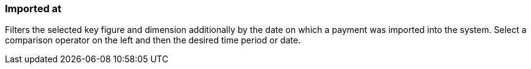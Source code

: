 === Imported at

Filters the selected key figure and dimension additionally by the date on which a payment was imported into the system. Select a comparison operator on the left and then the desired time period or date.
